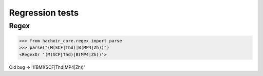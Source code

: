 Regression tests
================

Regex
-----

>>> from hachoir_core.regex import parse
>>> parse("(M(SCF|Thd)|B(MP4|Zh))")
<RegexOr '(M(SCF|Thd)|B(MP4|Zh))'>

Old bug => '([BM](SCF|Thd|MP4|Zh))'

